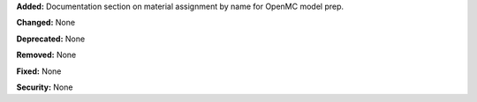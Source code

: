 **Added:** Documentation section on material assignment by name for OpenMC model prep.

**Changed:** None

**Deprecated:** None

**Removed:** None

**Fixed:** None

**Security:** None
